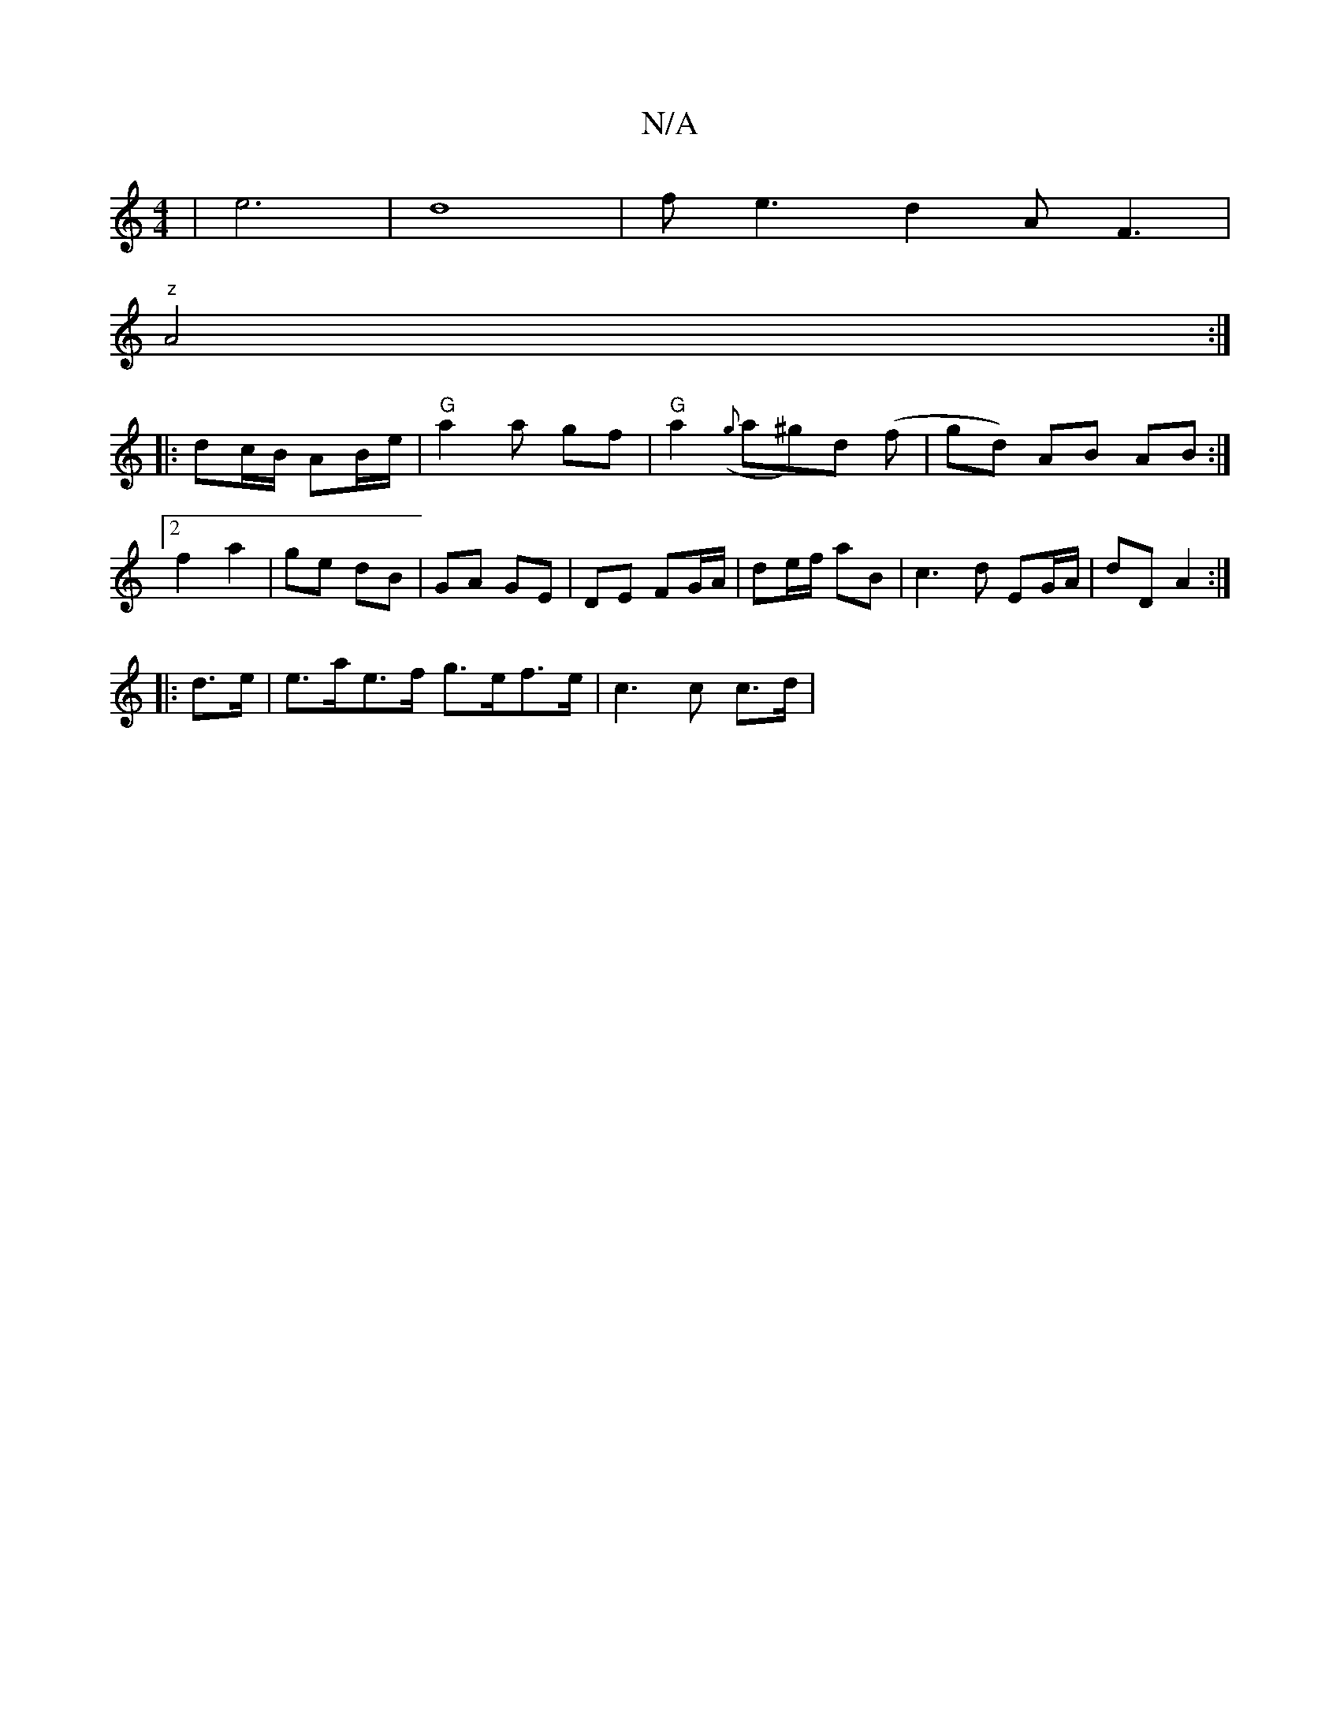 X:1
T:N/A
M:4/4
R:N/A
K:Cmajor
|e6|d8 | f e3 d2A F3|
"z" A4 :|
|: dc/B/ AB/e/ | "G" a2 a gf | "G"a2 ({g}a^g)d (f | gd) AB AB :|2 f2 a2|ge dB | GA GE |  DE FG/A/ | de/f/ aB | c3d EG/A/ | dD A2 :|
|: d>e |e>ae>f g>ef>e | c3 c c>d |[2
